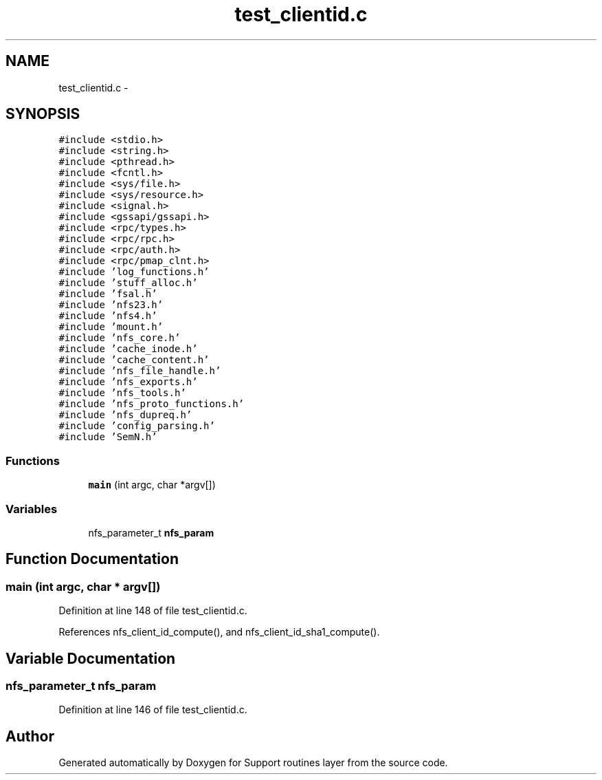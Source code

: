 .TH "test_clientid.c" 3 "9 Apr 2008" "Version 0.1" "Support routines layer" \" -*- nroff -*-
.ad l
.nh
.SH NAME
test_clientid.c \- 
.SH SYNOPSIS
.br
.PP
\fC#include <stdio.h>\fP
.br
\fC#include <string.h>\fP
.br
\fC#include <pthread.h>\fP
.br
\fC#include <fcntl.h>\fP
.br
\fC#include <sys/file.h>\fP
.br
\fC#include <sys/resource.h>\fP
.br
\fC#include <signal.h>\fP
.br
\fC#include <gssapi/gssapi.h>\fP
.br
\fC#include <rpc/types.h>\fP
.br
\fC#include <rpc/rpc.h>\fP
.br
\fC#include <rpc/auth.h>\fP
.br
\fC#include <rpc/pmap_clnt.h>\fP
.br
\fC#include 'log_functions.h'\fP
.br
\fC#include 'stuff_alloc.h'\fP
.br
\fC#include 'fsal.h'\fP
.br
\fC#include 'nfs23.h'\fP
.br
\fC#include 'nfs4.h'\fP
.br
\fC#include 'mount.h'\fP
.br
\fC#include 'nfs_core.h'\fP
.br
\fC#include 'cache_inode.h'\fP
.br
\fC#include 'cache_content.h'\fP
.br
\fC#include 'nfs_file_handle.h'\fP
.br
\fC#include 'nfs_exports.h'\fP
.br
\fC#include 'nfs_tools.h'\fP
.br
\fC#include 'nfs_proto_functions.h'\fP
.br
\fC#include 'nfs_dupreq.h'\fP
.br
\fC#include 'config_parsing.h'\fP
.br
\fC#include 'SemN.h'\fP
.br

.SS "Functions"

.in +1c
.ti -1c
.RI "\fBmain\fP (int argc, char *argv[])"
.br
.in -1c
.SS "Variables"

.in +1c
.ti -1c
.RI "nfs_parameter_t \fBnfs_param\fP"
.br
.in -1c
.SH "Function Documentation"
.PP 
.SS "main (int argc, char * argv[])"
.PP
Definition at line 148 of file test_clientid.c.
.PP
References nfs_client_id_compute(), and nfs_client_id_sha1_compute().
.SH "Variable Documentation"
.PP 
.SS "nfs_parameter_t \fBnfs_param\fP"
.PP
Definition at line 146 of file test_clientid.c.
.SH "Author"
.PP 
Generated automatically by Doxygen for Support routines layer from the source code.
